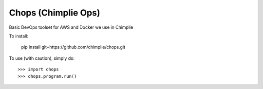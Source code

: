 Chops (Chimplie Ops)
====================

Basic DevOps toolset for AWS and Docker we use in Chimplie

To install:

    pip install git+https://github.com/chimplie/chops.git

To use (with caution), simply do::

    >>> import chops
    >>> chops.program.run()
